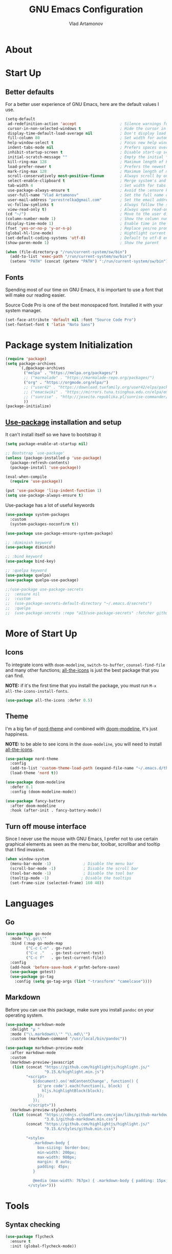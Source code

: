#+AUTHOR: Vlad Artamonov
#+TITLE: GNU Emacs Configuration


* About

* Start Up

** Better defaults

For a better user experience of GNU Emacs, here are the default values I use.

#+begin_src emacs-lisp :tangle yes
      (setq-default
       ad-redefinition-action 'accept                   ; Silence warnings for redefinition
       cursor-in-non-selected-windows t                 ; Hide the cursor in inactive windows
       display-time-default-load-average nil            ; Don't display load average
       fill-column 80                                   ; Set width for automatic line breaks
       help-window-select t                             ; Focus new help windows when opened
       indent-tabs-mode nil                             ; Prefers spaces over tabs
       inhibit-startup-screen t                         ; Disable start-up screen
       initial-scratch-message ""                       ; Empty the initial *scratch* buffer
       kill-ring-max 128                                ; Maximum length of kill ring
       load-prefer-newer t                              ; Prefers the newest version of a file
       mark-ring-max 128                                ; Maximum length of mark ring
       scroll-conservatively most-positive-fixnum       ; Always scroll by one line
       select-enable-clipboard t                        ; Merge system's and Emacs' clipboard
       tab-width 4                                      ; Set width for tabs
       use-package-always-ensure t                      ; Avoid the :ensure keyword for each package
       user-full-name "Vlad Artamonov"                  ; Set the full name of the current user
       user-mail-address "perestrelka@gmail.com"        ; Set the email address of the current user
       vc-follow-symlinks t                             ; Always follow the symlinks
       view-read-only t)                                ; Always open read-only buffers in view-mode
      (cd "~/")                                         ; Move to the user directory
      (column-number-mode 1)                            ; Show the column number
      (display-time-mode 1)                             ; Enable time in the mode-line
      (fset 'yes-or-no-p 'y-or-n-p)                     ; Replace yes/no prompts with y/n
      (global-hl-line-mode)                             ; Hightlight current line
      (set-default-coding-systems 'utf-8)               ; Default to utf-8 encoding
      (show-paren-mode 1)                               ; Show the parent

      (when (file-directory-p "/run/current-system/sw/bin")
        (add-to-list 'exec-path "/run/current-system/sw/bin")
        (setenv "PATH" (concat (getenv "PATH") ":/run/current-system/sw/bin")))
#+end_src

** Fonts

Spending most of our time on GNU Emacs, it is important to use a font that will
make our reading easier.

Source Code Pro is one of the best monospaced font. Installed it with your
system manager.


#+begin_src emacs-lisp :tangle yes
  (set-face-attribute 'default nil :font "Source Code Pro")
  (set-fontset-font t 'latin "Noto Sans")
#+end_src


* Package system Initialization
   #+BEGIN_SRC emacs-lisp :tangle yes
     (require 'package)
     (setq package-archives
           `(,@package-archives
             ("melpa" . "https://melpa.org/packages/")
             ;; ("marmalade" . "https://marmalade-repo.org/packages/")
             ("org" . "https://orgmode.org/elpa/")
             ;; ("user42" . "https://download.tuxfamily.org/user42/elpa/packages/")
             ;; ("emacswiki" . "https://mirrors.tuna.tsinghua.edu.cn/elpa/emacswiki/")
             ;; ("sunrise" . "http://joseito.republika.pl/sunrise-commander/")
             ))
     (package-initialize)
   #+END_SRC
** [[https://github.com/jwiegley/use-package][Use-package]] installation and setup
   It can't install itself so we have to bootstrap it
   #+BEGIN_SRC emacs-lisp :tangle yes
     (setq package-enable-at-startup nil)

     ;; Bootstrap `use-package'
     (unless (package-installed-p 'use-package)
       (package-refresh-contents)
       (package-install 'use-package))

     (eval-when-compile
       (require 'use-package))

     (put 'use-package 'lisp-indent-function 1)
     (setq use-package-always-ensure t)
   #+END_SRC

   Use-package has a lot of useful keywords
   #+BEGIN_SRC emacs-lisp :tangle yes
     (use-package system-packages
       :custom
       (system-packages-noconfirm t))

     (use-package use-package-ensure-system-package)

     ;; :diminish keyword
     (use-package diminish)

     ;; :bind keyword
     (use-package bind-key)

     ;; :quelpa keyword
     (use-package quelpa)
     (use-package quelpa-use-package)

     ;;(use-package use-package-secrets
     ;;  :ensure nil
     ;;  :custom
     ;;  (use-package-secrets-default-directory "~/.emacs.d/secrets")
     ;;  :quelpa
     ;;  (use-package-secrets :repo "a13/use-package-secrets" :fetcher github :version original))

   #+END_SRC


* More of Start Up

** Icons

To integrate icons with =doom-modeline=, =switch-to-buffer=, =counsel-find-file=
and many other functions; [[https://github.com/domtronn/all-the-icons.el/][all-the-icons]] is just the best package that you can
find.

*NOTE:* if it's the first time that you install the package, you must run
=M-x all-the-icons-install-fonts=.

#+begin_src emacs-lisp :tangle yes
  (use-package all-the-icons :defer 0.5)
#+end_src


** Theme

I'm a big fan of [[https://github.com/arcticicestudio/nord-emacs][nord-theme]] and combined with [[https://github.com/seagle0128/doom-modeline][doom-modeline]], it's just
happiness.

*NOTE:* to be able to see icons in the =doom-modeline=, you will need to install
[[#Icons][all-the-icons]].

#+begin_src emacs-lisp :tangle yes
  (use-package nord-theme
    :config
    (add-to-list 'custom-theme-load-path (expand-file-name "~/.emacs.d/themes/"))
    (load-theme 'nord t))

  (use-package doom-modeline
    :defer 0.1
    :config (doom-modeline-mode))

  (use-package fancy-battery
    :after doom-modeline
    :hook (after-init . fancy-battery-mode))
#+end_src


** Turn off mouse interface

Since I never use the mouse with GNU Emacs, I prefer not to use certain
graphical elements as seen as the menu bar, toolbar, scrollbar and tooltip that
I find invasive.

#+begin_src emacs-lisp :tangle yes
  (when window-system
    (menu-bar-mode -1)              ; Disable the menu bar
    (scroll-bar-mode -1)            ; Disable the scroll bar
    (tool-bar-mode -1)              ; Disable the tool bar
    (tooltip-mode -1)              ; Disable the tooltips
    (set-frame-size (selected-frame) 160 48))
#+end_src


* Languages
** Go

#+begin_src emacs-lisp :tangle yes
(use-package go-mode
  :mode "\\.go\\'"
  :bind (:map go-mode-map
         ("C-c C-n" . go-run)
         ("C-c ."   . go-test-current-test)
         ("C-c f"   . go-test-current-file))
  :config
  (add-hook 'before-save-hook #'gofmt-before-save)
  (use-package gotest)
  (use-package go-tag
    :config (setq go-tag-args (list "-transform" "camelcase"))))
#+end_src

** Markdown

Before you can use this package, make sure you install =pandoc= on your
operating system.

#+begin_src emacs-lisp :tangle yes
  (use-package markdown-mode
    :delight "μ "
    :mode ("\\.markdown\\'" "\\.md\\'")
    :custom (markdown-command "/usr/local/bin/pandoc"))

  (use-package markdown-preview-mode
    :after markdown-mode
    :custom
    (markdown-preview-javascript
     (list (concat "https://github.com/highlightjs/highlight.js/"
                   "9.15.6/highlight.min.js")
           "<script>
              $(document).on('mdContentChange', function() {
                $('pre code').each(function(i, block)  {
                  hljs.highlightBlock(block);
                });
              });
            </script>"))
    (markdown-preview-stylesheets
     (list (concat "https://cdnjs.cloudflare.com/ajax/libs/github-markdown-css/"
                   "3.0.1/github-markdown.min.css")
           (concat "https://github.com/highlightjs/highlight.js/"
                   "9.15.6/styles/github.min.css")

           "<style>
              .markdown-body {
                box-sizing: border-box;
                min-width: 200px;
                max-width: 980px;
                margin: 0 auto;
                padding: 45px;
              }

              @media (max-width: 767px) { .markdown-body { padding: 15px; } }
            </style>")))
#+end_src

* Tools
** Syntax checking

#+begin_src emacs-lisp :tangle yes
(use-package flycheck
  :ensure t
  :init (global-flycheck-mode))
#+end_src


** Version Control

It is quite common to work on Git repositories, so it is important to have a
configuration that we like.

#+BEGIN_QUOTE
[[https://github.com/magit/magit][Magit]] is an interface to the version control system Git, implemented as an Emacs
package. Magit aspires to be a complete Git porcelain. While we cannot (yet)
claim that Magit wraps and improves upon each and every Git command, it is
complete enough to allow even experienced Git users to perform almost all of
their daily version control tasks directly from within Emacs. While many fine
Git clients exist, only Magit and Git itself deserve to be called porcelains.

[[https://github.com/tarsius][Jonas Bernoulli]]
#+END_QUOTE

#+begin_src emacs-lisp :tangle yes
  (use-package git-commit
    :after magit
    :hook (git-commit-mode . my/git-commit-auto-fill-everywhere)
    :custom (git-commit-summary-max-length 50)
    :preface
    (defun my/git-commit-auto-fill-everywhere ()
      "Ensures that the commit body does not exceed 72 characters."
      (setq fill-column 72)
      (setq-local comment-auto-fill-only-comments nil)))

  (use-package magit :defer 0.3)

  (use-package smerge-mode
    :after hydra
    :hook (magit-diff-visit-file . (lambda ()
                                     (when smerge-mode
                                       (hydra-merge/body)))))
#+end_src

In addition to that, I like to see the lines that are being modified in the file
while it is being edited.

#+begin_src emacs-lisp :tangle yes
  (use-package git-gutter
    :defer 0.3
    :delight
    :init (global-git-gutter-mode +1))
#+end_src

Finally, one last package that I like to use with Git to easily see the changes
made by previous commits.

#+begin_src emacs-lisp :tangle yes
  (use-package git-timemachine
    :defer 1
    :delight)
#+end_src

** Nix

#+begin_src emacs-lisp :tangle yes
  (use-package nix-mode
    :defer 1
    :mode ("\\.nix\\'" "\\.nix.in\\'"))

  (use-package nix-drv-mode
    :defer 1
    :ensure nix-mode
    :mode "\\.drv\\'")

  (use-package nix-shell
    :defer 1
    :ensure nix-mode
    :commands (nix-shell-unpack nix-shell-configure nix-shell-build))

  (use-package nix-repl
    :defer 1
    :ensure nix-mode
    :commands (nix-repl))
#+end_src

** Terraform

#+begin_src emacs-lisp :tangle yes
  (use-package terraform-mode :defer 1)
#+end_src

* Org
  #+BEGIN_SRC emacs-lisp :tangle yes
	(use-package calendar
	  :ensure nil
	  :custom
	  (calendar-week-start-day 1))

	(use-package org
	  ;; to be sure we have latest Org version
	  :ensure org-plus-contrib
	  :custom
	  (org-src-tab-acts-natively t))

	(use-package org-bullets
	  :custom
	  ;; org-bullets-bullet-list
	  ;; default: "◉ ○ ✸ ✿"
	  ;; large: ♥ ● ◇ ✚ ✜ ☯ ◆ ♠ ♣ ♦ ☢ ❀ ◆ ◖ ▶
	  ;; Small: ► • ★ ▸
	  (org-bullets-bullet-list '("•"))
	  ;; others: ▼, ↴, ⬎, ⤷,…, and ⋱.
	  ;; (org-ellipsis "⤵")
	  (org-ellipsis "…")
	  :hook
	  (org-mode . org-bullets-mode))

	;;(use-package htmlize
	;;  :custom
	;;  (org-html-htmlize-output-type 'css)
	;;  (org-html-htmlize-font-prefix "org-"))

	;;(use-package org-password-manager
	;;  :hook
	;;  (org-mode . org-password-manager-key-bindings))

	;;(use-package org-jira
	;;  :custom
	;;  (jiralib-url "http://jira:8080"))

	(global-set-key (kbd "C-c i") 
	(lambda() (interactive)(org-babel-load-file "~/.emacs.d/config.org")))
  #+END_SRC


* General
** Settings

#+BEGIN_SRC emacs-lisp :tangle yes
(global-set-key (kbd "M-o") 'other-window)
(windmove-default-keybindings)
#+END_SRC

** Ido

#+BEGIN_SRC emacs-lisp :tangle yes
  (ido-mode t)
  (setq ido-enable-flex-matching t)
#+END_SRC

** Direnv

#+BEGIN_SRC emacs-lisp :tangle yes
  (use-package direnv
   :config
   (direnv-mode))
#+END_SRC

* Coding

** Python

#+BEGIN_SRC emacs-lisp :tangle yes
  (use-package anaconda-mode
    :config
    (add-hook 'python-mode-hook 'anaconda-mode)
    (add-hook 'python-mode-hook 'anaconda-eldoc-mode)
  )

  (use-package conda
    :ensure t
    :init
    (setq conda-anaconda-home (expand-file-name "~/anaconda3"))
    :config
    (conda-env-initialize-interactive-shells)
    (conda-env-initialize-eshell)
    (conda-env-autoactivate-mode t)
  )
#+END_SRC


** Ending Up
I'm using an =.org= file to maintain my GNU Emacs configuration. However, at his
launch, it will load the =config.el= source file for a faster loading.

The code below, executes =org-babel-tangle= asynchronously when
=config.org= is saved.

#+BEGIN_SRC emacs-lisp :tangle yes
  (use-package async :ensure t)

  (defvar *config-file* (expand-file-name "config.org" user-emacs-directory)
    "The configuration file.")

  (defvar *config-last-change* (nth 5 (file-attributes *config-file*))
    "Last modification time of the configuration file.")

  (defvar *show-async-tangle-results* nil
    "Keeps *emacs* async buffers around for later inspection.")

  (defun my/config-updated ()
    "Checks if the configuration file has been updated since the last time."
    (time-less-p *config-last-change*
                 (nth 5 (file-attributes *config-file*))))

  (defun my/config-tangle ()
    "Tangles the org file asynchronously."
    (when (my/config-updated)
      (setq *config-last-change*
            (nth 5 (file-attributes *config-file*)))
      (my/async-babel-tangle *config-file*)))

  (defun my/async-babel-tangle (org-file)
    "Tangles the org file asynchronously."
    (let ((init-tangle-start-time (current-time))
          (file (buffer-file-name))
          (async-quiet-switch "-q"))
      (async-start
       `(lambda ()
          (require 'org)
          (org-babel-tangle-file ,org-file))
       (unless *show-async-tangle-results*
         `(lambda (result)
            (if result
                (message "SUCCESS: %s successfully tangled (%.2fs)."
                         ,org-file
                         (float-time (time-subtract (current-time)
                                                    ',init-tangle-start-time)))
              (message "ERROR: %s as tangle failed." ,org-file)))))))

#+END_SRC


* Instuctions
** Regenerate and load config

Just run `C-c i`

** Upgrade packages

Within Emacs, list all packages `M-x list-packages`. It will refresh the repos.

Pres `U` to mark all upgradable packages to be upgrade. Then press `x` to perform
the upgrade.

* Based on
** https://github.com/angrybacon/dotemacs
** http://pages.sachachua.com/.emacs.d/Sacha.html
** http://mescal.imag.fr/membres/arnaud.legrand/misc/init.php
** https://github.com/larstvei/dot-emacs
** https://jamiecollinson.com/blog/my-emacs-config/
** https://github.com/rememberYou/.emacs.d/
